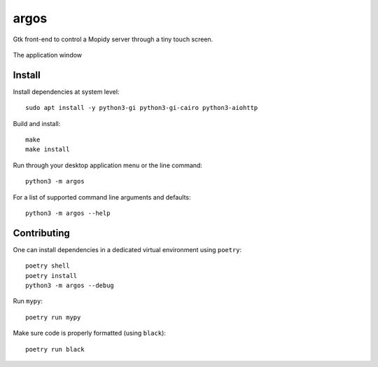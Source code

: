 =====
argos
=====

.. image:: https://img.shields.io/badge/code%20style-black-000000.svg
    :target: https://github.com/psf/black

Gtk front-end to control a Mopidy server through a tiny touch screen.

.. figure:: screenshot.png
   :alt: Screenshot
   :align: center
   
   The application window

Install
~~~~~~~

Install dependencies at system level::

  sudo apt install -y python3-gi python3-gi-cairo python3-aiohttp

Build and install::

  make
  make install

Run through your desktop application menu or the line command::

  python3 -m argos

For a list of supported command line arguments and defaults::

  python3 -m argos --help

Contributing
~~~~~~~~~~~~

One can install dependencies in a dedicated virtual environment using
``poetry``::

  poetry shell
  poetry install
  python3 -m argos --debug 

Run ``mypy``::

  poetry run mypy

Make sure code is properly formatted (using ``black``)::

  poetry run black

